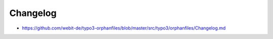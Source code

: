 Changelog
---------

- https://github.com/webit-de/typo3-orphanfiles/blob/master/src/typo3/orphanfiles/Changelog.md
